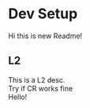 #+OPTIONS: \n:t
* Dev Setup
  Hi this is new Readme!
** L2
   This is a L2 desc.
   Try if CR works fine
Hello!
